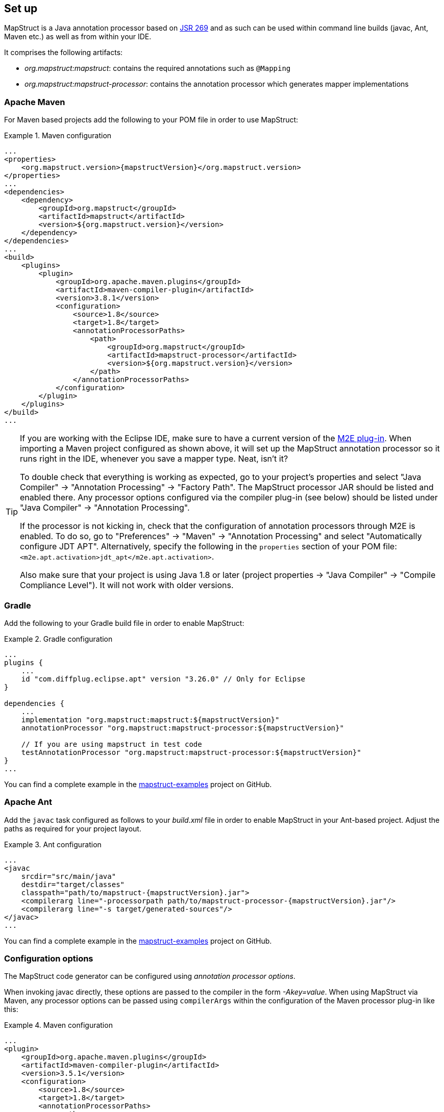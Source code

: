 [[setup]]
== Set up

MapStruct is a Java annotation processor based on http://www.jcp.org/en/jsr/detail?id=269[JSR 269] and as such can be used within command line builds (javac, Ant, Maven etc.) as well as from within your IDE.

It comprises the following artifacts:

* _org.mapstruct:mapstruct_: contains the required annotations such as `@Mapping`
* _org.mapstruct:mapstruct-processor_: contains the annotation processor which generates mapper implementations

=== Apache Maven

For Maven based projects add the following to your POM file in order to use MapStruct:

.Maven configuration
====
[source, xml, linenums]
[subs="verbatim,attributes"]
----
...
<properties>
    <org.mapstruct.version>{mapstructVersion}</org.mapstruct.version>
</properties>
...
<dependencies>
    <dependency>
        <groupId>org.mapstruct</groupId>
        <artifactId>mapstruct</artifactId>
        <version>${org.mapstruct.version}</version>
    </dependency>
</dependencies>
...
<build>
    <plugins>
        <plugin>
            <groupId>org.apache.maven.plugins</groupId>
            <artifactId>maven-compiler-plugin</artifactId>
            <version>3.8.1</version>
            <configuration>
                <source>1.8</source>
                <target>1.8</target>
                <annotationProcessorPaths>
                    <path>
                        <groupId>org.mapstruct</groupId>
                        <artifactId>mapstruct-processor</artifactId>
                        <version>${org.mapstruct.version}</version>
                    </path>
                </annotationProcessorPaths>
            </configuration>
        </plugin>
    </plugins>
</build>
...
----
====

[TIP]
====
If you are working with the Eclipse IDE, make sure to have a current version of the http://www.eclipse.org/m2e/[M2E plug-in].
When importing a Maven project configured as shown above, it will set up the MapStruct annotation processor so it runs right in the IDE, whenever you save a mapper type.
Neat, isn't it?

To double check that everything is working as expected, go to your project's properties and select "Java Compiler" -> "Annotation Processing" -> "Factory Path".
The MapStruct processor JAR should be listed and enabled there.
Any processor options configured via the compiler plug-in (see below) should be listed under "Java Compiler" -> "Annotation Processing".

If the processor is not kicking in, check that the configuration of annotation processors through M2E is enabled.
To do so, go to "Preferences" -> "Maven" -> "Annotation Processing" and select "Automatically configure JDT APT".
Alternatively, specify the following in the `properties` section of your POM file: `<m2e.apt.activation>jdt_apt</m2e.apt.activation>`.

Also make sure that your project is using Java 1.8 or later (project properties -> "Java Compiler" -> "Compile Compliance Level").
It will not work with older versions.
====

=== Gradle

Add the following to your Gradle build file in order to enable MapStruct:

.Gradle configuration
====
[source, groovy, linenums]
[subs="verbatim,attributes"]
----
...
plugins {
    ...
    id "com.diffplug.eclipse.apt" version "3.26.0" // Only for Eclipse
}

dependencies {
    ...
    implementation "org.mapstruct:mapstruct:${mapstructVersion}"
    annotationProcessor "org.mapstruct:mapstruct-processor:${mapstructVersion}"

    // If you are using mapstruct in test code
    testAnnotationProcessor "org.mapstruct:mapstruct-processor:${mapstructVersion}"
}
...
----
====

You can find a complete example in the https://github.com/mapstruct/mapstruct-examples/tree/master/mapstruct-on-gradle[mapstruct-examples] project on GitHub.


=== Apache Ant

Add the `javac` task configured as follows to your _build.xml_ file in order to enable MapStruct in your Ant-based project. Adjust the paths as required for your project layout.

.Ant configuration
====
[source, xml, linenums]
[subs="verbatim,attributes"]
----
...
<javac
    srcdir="src/main/java"
    destdir="target/classes"
    classpath="path/to/mapstruct-{mapstructVersion}.jar">
    <compilerarg line="-processorpath path/to/mapstruct-processor-{mapstructVersion}.jar"/>
    <compilerarg line="-s target/generated-sources"/>
</javac>
...
----
====

You can find a complete example in the https://github.com/mapstruct/mapstruct-examples/tree/master/mapstruct-on-ant[mapstruct-examples] project on GitHub.

[[configuration-options]]
=== Configuration options

The MapStruct code generator can be configured using _annotation processor options_.

When invoking javac directly, these options are passed to the compiler in the form _-Akey=value_. When using MapStruct via Maven, any processor options can be passed using `compilerArgs` within the configuration of the Maven processor plug-in like this:

.Maven configuration
====
[source, xml, linenums]
[subs="verbatim,attributes"]
----
...
<plugin>
    <groupId>org.apache.maven.plugins</groupId>
    <artifactId>maven-compiler-plugin</artifactId>
    <version>3.5.1</version>
    <configuration>
        <source>1.8</source>
        <target>1.8</target>
        <annotationProcessorPaths>
            <path>
                <groupId>org.mapstruct</groupId>
                <artifactId>mapstruct-processor</artifactId>
                <version>${org.mapstruct.version}</version>
            </path>
        </annotationProcessorPaths>
        <!-- due to problem in maven-compiler-plugin, for verbose mode add showWarnings -->
        <showWarnings>true</showWarnings>
        <compilerArgs>
            <arg>
                -Amapstruct.suppressGeneratorTimestamp=true
            </arg>
            <arg>
                -Amapstruct.suppressGeneratorVersionInfoComment=true
            </arg>
            <arg>
                -Amapstruct.verbose=true
            </arg>
        </compilerArgs>
    </configuration>
</plugin>
...
----
====

.Gradle configuration
====
[source, groovy, linenums]
[subs="verbatim,attributes"]
----
...
compileJava {
    options.compilerArgs += [
        '-Amapstruct.suppressGeneratorTimestamp=true',
        '-Amapstruct.suppressGeneratorVersionInfoComment=true',
        '-Amapstruct.verbose=true'
    ]
}
...
----
====

The following options exist:

.MapStruct processor options
[cols="1,2a,1"]
|===
|Option|Purpose|Default

|`mapstruct.
suppressGeneratorTimestamp`
|If set to `true`, the creation of a time stamp in the `@Generated` annotation in the generated mapper classes is suppressed.
|`false`

|`mapstruct.verbose`
|If set to `true`, MapStruct in which MapStruct logs its major decisions. Note, at the moment of writing in Maven, also `showWarnings` needs to be added due to a problem in the maven-compiler-plugin configuration.
|`false`

|`mapstruct.
suppressGeneratorVersionInfoComment`
|If set to `true`, the creation of the `comment` attribute in the `@Generated` annotation in the generated mapper classes is suppressed. The comment contains information about the version of MapStruct and about the compiler used for the annotation processing.
|`false`

|`mapstruct.defaultComponentModel`
|The name of the component model (see <<retrieving-mapper>>) based on which mappers should be generated.

Supported values are:

* `default`: the mapper uses no component model, instances are typically retrieved via `Mappers#getMapper(Class)`
* `cdi`: the generated mapper is an application-scoped (from javax.enterprise.context or jakarta.enterprise.context, depending on which one is available with javax.inject having priority) CDI bean and can be retrieved via `@Inject`
* `spring`: the generated mapper is a singleton-scoped Spring bean and can be retrieved via `@Autowired`
* `jsr330`: the generated mapper is annotated with {@code @Named} and can be retrieved via `@Inject` (from javax.inject or jakarta.inject, depending which one is available with javax.inject having priority), e.g. using Spring
* `jakarta`: the generated mapper is annotated with {@code @Named} and can be retrieved via `@Inject` (from jakarta.inject), e.g. using Spring
* `jakarta-cdi`: the generated mapper is an application-scoped (from jakarta.enterprise.context) CDI bean and can be retrieved via `@Inject`

If a component model is given for a specific mapper via `@Mapper#componentModel()`, the value from the annotation takes precedence.
|`default`

|`mapstruct.defaultInjectionStrategy`
| The type of the injection in mapper via parameter `uses`. This is only used on annotated based component models
  such as CDI, Spring and JSR 330.

Supported values are:

* `field`: dependencies will be injected in fields
* `constructor`: will be generated constructor. Dependencies will be injected via constructor.

When CDI `componentModel` a default constructor will also be generated.
If a injection strategy is given for a specific mapper via `@Mapper#injectionStrategy()`, the value from the annotation takes precedence over the option.
|`field`

|`mapstruct.unmappedTargetPolicy`
|The default reporting policy to be applied in case an attribute of the target object of a mapping method is not populated with a source value.

Supported values are:

* `ERROR`: any unmapped target property will cause the mapping code generation to fail
* `WARN`: any unmapped target property will cause a warning at build time
* `IGNORE`: unmapped target properties are ignored

If a policy is given for a specific mapper via `@Mapper#unmappedTargetPolicy()`, the value from the annotation takes precedence.
If a policy is given for a specific bean mapping via `@BeanMapping#unmappedTargetPolicy()`, it takes precedence over both `@Mapper#unmappedTargetPolicy()` and the option.
|`WARN`

|`mapstruct.unmappedSourcePolicy`
|The default reporting policy to be applied in case an attribute of the source object of a mapping method is not populated with a target value.

Supported values are:

* `ERROR`: any unmapped source property will cause the mapping code generation to fail
* `WARN`: any unmapped source property will cause a warning at build time
* `IGNORE`: unmapped source properties are ignored

If a policy is given for a specific mapper via `@Mapper#unmappedSourcePolicy()`, the value from the annotation takes precedence.
If a policy is given for a specific bean mapping via `@BeanMapping#ignoreUnmappedSourceProperties()`, it takes precedence over both `@Mapper#unmappedSourcePolicy()` and the option.
|`IGNORE`

|`mapstruct.
disableBuilders`
|If set to `true`, then MapStruct will not use builder patterns when doing the mapping. This is equivalent to doing `@Mapper( builder = @Builder( disableBuilder = true ) )` for all of your mappers.
|`false`

|`mapstruct.nullValueIterableMappingStrategy`
|The strategy to be applied when `null` is passed as a source value to an iterable mapping.

Supported values are:

* `RETURN_NULL`: if `null` is passed as a source value, then `null` will be returned
* `RETURN_DEFAULT`: if `null` is passed then a default value (empty collection) will be returned

If a strategy is given for a specific mapper via `@Mapper#nullValueIterableMappingStrategy()`, the value from the annotation takes precedence.
If a strategy is given for a specific iterable mapping via `@IterableMapping#nullValueMappingStrategy()`, it takes precedence over both `@Mapper#nullValueIterableMappingStrategy()` and the option.
|`RETURN_NULL`

|`mapstruct.nullValueMapMappingStrategy`
|The strategy to be applied when `null` is passed as a source value to a map mapping.

Supported values are:

* `RETURN_NULL`: if `null` is passed as a source value, then `null` will be returned
* `RETURN_DEFAULT`: if `null` is passed then a default value (empty map) will be returned

If a strategy is given for a specific mapper via `@Mapper#nullValueMapMappingStrategy()`, the value from the annotation takes precedence.
If a strategy is given for a specific map mapping via `@MapMapping#nullValueMappingStrategy()`, it takes precedence over both `@Mapper#nullValueMapMappingStrategy()` and the option.
|`RETURN_NULL`
|===

=== Using MapStruct with the Java Module System

MapStruct can be used with Java 9 and higher versions.

To allow usage of the `@Generated` annotation `java.annotation.processing.Generated` (part of the `java.compiler` module) can be enabled.

=== IDE Integration

There are optional MapStruct plugins for IntelliJ and Eclipse that allow you to have additional completion support (and more) in the annotations.

==== IntelliJ

The https://plugins.jetbrains.com/plugin/10036-mapstruct-support[MapStruct IntelliJ] plugin offers assistance in projects that use MapStruct.

Some features include:

* Code completion in `target`, `source`, `expression`
* Go To Declaration for properties in `target` and `source`
* Find Usages of properties in `target` and `source`
* Refactoring support
* Errors and Quick Fixes

==== Eclipse

The https://marketplace.eclipse.org/content/mapstruct-eclipse-plugin[MapStruct Eclipse] Plugin offers assistance in projects that use MapStruct.

Some features include:

* Code completion in `target` and `source`
* Quick Fixes
